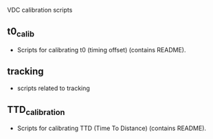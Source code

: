 VDC calibration scripts


** t0_calib

- Scripts for calibrating t0 (timing offset) (contains README).


** tracking


- scripts related to tracking

** TTD_calibration

- Scripts for calibrating TTD (Time To Distance)  (contains README).



